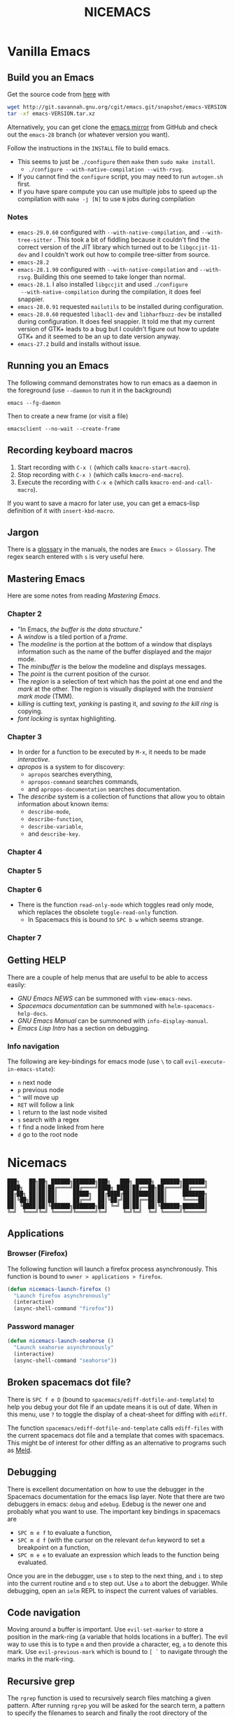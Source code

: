 #+title: NICEMACS
#+Time-stamp: <Last modified: 2023-04-05 10:41:14>
#+startup: noinlineimages
#+startup: overview
#+OPTIONS: toc:nil
#+OPTIONS: num:nil
#+HTML_HEAD: <link id="stylesheet" rel="stylesheet" type="text/css" href="../../css/stylesheet.css" />

#+attr_org: :width 300px
#+attr_html: :width 300px
[[./resources/nicemacs-logo.png]]

#+TOC: headlines 2

* Vanilla Emacs

** Build you an Emacs

Get the source code from [[http://git.savannah.gnu.org/cgit/emacs.git/][here]] with

#+begin_src sh
  wget http://git.savannah.gnu.org/cgit/emacs.git/snapshot/emacs-VERSION.tar.gz
  tar -xf emacs-VERSION.tar.xz
#+end_src

Alternatively, you can get clone the [[https://github.com/emacs-mirror/emacs][emacs mirror]] from GitHub and check out the
=emacs-28= branch (or whatever version you want).

Follow the instructions in the =INSTALL= file to build emacs.
- This seems to just be =./configure= then =make= then =sudo make install=.
  + =./configure --with-native-compilation --with-rsvg=.
- If you cannot find the =configure= script, you may need to run =autogen.sh= first.
- If you have spare compute you can use multiple jobs to speed up the
  compilation with =make -j [N]= to use =N= jobs during compilation

*** Notes

- =emacs-29.0.60= configured with =--with-native-compilation=, and
  =--with-tree-sitter= . This took a bit of fiddling because it couldn't find
  the correct version of the JIT library which turned out to be
  =libgccjit-11-dev= and I couldn't work out how to compile tree-sitter from
  source.
- =emacs-28.2=
- =emacs-28.1.90= configured with =--with-native-compilation= and =--with-rsvg=.
  Building this one seemed to take longer than normal.
- =emacs-28.1=. I also installed =libgccjit= and used =./configure
  --with-native-compilation= during the compilation, it does feel snappier.
- =emacs-28.0.91= requested =mailutils= to be installed during configuration.
- =emacs-28.0.60= requested =libacl1-dev= and =libharfbuzz-dev= be installed during
  configuration. It does feel snappier. It told me that my current version of
  GTK+ leads to a bug but I couldn't figure out how to update GTK+ and it seemed
  to be an up to date version anyway.
- =emacs-27.2= build and installs without issue.

** Running you an Emacs

The following command demonstrates how to run emacs as a daemon in the
foreground (use =--daemon= to run it in the background)

#+begin_example
emacs --fg-daemon
#+end_example

Then to create a new frame (or visit a file)

#+begin_example
emacsclient --no-wait --create-frame
#+end_example

** Recording keyboard macros

1. Start recording with =C-x (= (which calls =kmacro-start-macro=).
2. Stop recording with =C-x )= (which calls =kmacro-end-macro=).
3. Execute the recording with =C-x e= (which calls =kmacro-end-and-call-macro=).

If you want to save a macro for later use, you can get a emacs-lisp definition
of it with =insert-kbd-macro=.

** Jargon

There is a [[https://www.gnu.org/software/emacs/manual/html_node/emacs/Glossary.html][glossary]] in the manuals, the nodes are =Emacs > Glossary=. The regex
search entered with =s= is very useful here.

** Mastering Emacs

Here are some notes from reading /Mastering Emacs/.

*** Chapter 2

- "In Emacs, /the buffer is the data structure/."
- A /window/ is a tiled portion of a /frame/.
- The /modeline/ is the portion at the bottom of a window that displays
  information such as the name of the buffer displayed and the major mode.
- The /minibuffer/ is the below the modeline and displays messages.
- The /point/ is the current position of the cursor.
- The /region/ is a selection of text which has the point at one end and the
  /mark/ at the other. The region is visually displayed with the /transient mark
  mode/ (TMM).
- /killing/ is cutting text, /yanking/ is pasting it, and /saving to the kill
  ring/ is copying.
- /font locking/ is syntax highlighting.

*** Chapter 3

- In order for a function to be executed by =M-x=, it needs to be made
  /interactive/.
- /apropos/ is a system to for discovery:
  + =apropos= searches everything,
  + =apropos-command= searches commands,
  + and =apropos-documentation= searches documentation.
- The /describe/ system is a collection of functions that allow you to obtain
  information about known items:
  + =describe-mode=,
  + =describe-function=,
  + =describe-variable=,
  + and =describe-key=.

*** Chapter 4

*** Chapter 5

*** Chapter 6

- There is the function =read-only-mode= which toggles read only mode, which
  replaces the obsolete =toggle-read-only= function.
  + In Spacemacs this is bound to =SPC b w= which seems strange.

*** Chapter 7

** Getting HELP

There are a couple of help menus that are useful to be able to access easily:

- /GNU Emacs NEWS/ can be summoned with =view-emacs-news=.
- /Spacemacs documentation/ can be summoned with =helm-spacemacs-help-docs=.
- /GNU Emacs Manual/ can be summoned with =info-display-manual=.
- /Emacs Lisp Intro/ has a section on debugging.

*** Info navigation

The following are key-bindings for emacs mode (use =\= to call
=evil-execute-in-emacs-state=):

- =n= next node
- =p= previous node
- =^= will move up
- =RET= will follow a link
- =l= return to the last node visited
- =s= search with a regex
- =f= find a node linked from here
- =d= go to the root node

* Nicemacs

#+begin_src
███╗   ██╗██╗ ██████╗███████╗███╗   ███╗ █████╗  ██████╗███████╗
████╗  ██║██║██╔════╝██╔════╝████╗ ████║██╔══██╗██╔════╝██╔════╝
██╔██╗ ██║██║██║     █████╗  ██╔████╔██║███████║██║     ███████╗
██║╚██╗██║██║██║     ██╔══╝  ██║╚██╔╝██║██╔══██║██║     ╚════██║
██║ ╚████║██║╚██████╗███████╗██║ ╚═╝ ██║██║  ██║╚██████╗███████║
╚═╝  ╚═══╝╚═╝ ╚═════╝╚══════╝╚═╝     ╚═╝╚═╝  ╚═╝ ╚═════╝╚══════╝
#+end_src

** Applications

*** Browser (Firefox)

The following function will launch a firefox process asynchronously. This
function is bound to =owner > applications > firefox=.

#+begin_src emacs-lisp :tangle nicemacs.el
  (defun nicemacs-launch-firefox ()
    "Launch firefox asynchronously"
    (interactive)
    (async-shell-command "firefox"))
#+end_src

*** Password manager

#+begin_src emacs-lisp :tangle nicemacs.el
  (defun nicemacs-launch-seahorse ()
    "Launch seahorse asynchronously"
    (interactive)
    (async-shell-command "seahorse"))
#+end_src

** Broken spacemacs dot file?

There is =SPC f e D= (bound to =spacemacs/ediff-dotfile-and-template=) to help
you debug your dot file if an update means it is out of date. When in this menu,
use =?= to toggle the display of a cheat-sheet for diffing with =ediff=.

The function =spacemacs/ediff-dotfile-and-template= calls =ediff-files= with the
current spacemacs dot file and a template that comes with spacemacs. This might
be of interest for other diffing as an alternative to programs such as [[https://en.wikipedia.org/wiki/Meld_(software)][Meld]].

** Debugging

There is excellent documentation on how to use the debugger in the Spacemacs
documentation for the emacs lisp layer. Note that there are two debuggers in
emacs: =debug= and =edebug=. Edebug is the newer one and probably what you want
to use. The important key bindings in spacemacs are

- =SPC m e f= to evaluate a function,
- =SPC m d f= (with the cursor on the relevant =defun= keyword to set a
  breakpoint on a function,
- =SPC m e e= to evaluate an expression which leads to the function being
  evaluated.

Once you are in the debugger, use =s= to step to the next thing, and =i= to step
into the current routine and =o= to step out. Use =a= to abort the debugger.
While debugging, open an =ielm= REPL to inspect the current values of variables.

** Code navigation

Moving around a buffer is important. Use =evil-set-marker= to store a position
in the mark-ring (a variable that holds locations in a buffer). The evil way to
use this is to type =m= and then provide a character, eg, =a= to denote this
mark. Use =evil-previous-mark= which is bound to =[ `= to navigate through the
marks in the mark-ring.

** Recursive grep

The =rgrep= function is used to recursively search files matching a given pattern.
After running =rgrep= you will be asked for the search term, a pattern to specify
the filenames to search and finally the root directory of the search. The
results are presented in a buffer which links to the matches found.

** System

*** Set the user name

The =user-full-name= variable is what org-mode uses as the author name when it
exports to HTML. Setting this variable here is a way to ensure that a sensible
author name is produced.

#+begin_src emacs-lisp :tangle nicemacs.el
(setq user-full-name "Alexander E. Zarebski")
#+end_src

*** Nicemacs variables

Here are some variables that are useful to simplify some subsequent code. If you
are using this on your own machine, you might need to adjust these.

#+begin_src emacs-lisp :tangle nicemacs.el
  (defvar nicemacs-resources-dir "~/Documents/nicemacs/resources"
    "The path to nicemacs on my machine.")

  (defvar nicemacs-journal-directory "~/Documents/journal"
    "The directory for nicemacs journal files.")

  (defvar nicemacs-quick-links-page "~/Documents/quick-links.html"
    "The HTML file with some useful in the browser.")
#+end_src

*** Display battery percentage

To toggle the display of the battery there is the shortcut =SPC t m b= which runs
the command =spacemacs/toggle-mode-line-battery=.

*** Display time

To toggle the display of the time there is the shortcut =SPC t m t= which runs the
command =spacemacs/toggle-display-time=. Note that you can configure the way in
which the time is displayed.

** Spacemacs shortcuts

| Keys          | Function        | Description                                        |
|---------------+-----------------+----------------------------------------------------|
| =SPC b b=     |                 | List buffers                                       |
| =SPC b d=     |                 | Kill buffer                                        |
| =SPC f e d=   |                 | Open =.spacemacs=                                  |
| =SPC f e D=   |                 | Diff your =.spacemacs= against default             |
| =SPC f e R=   |                 | Reload =.spacemacs=                                |
| =SPC TAB=     |                 | Switch to last buffer                              |
| =SPC f s=     |                 | Save file                                          |
| =SPC f f=     |                 | Find (visit) file                                  |
| =SPC f l=     |                 | Find (visit) file /literally/                      |
| =SPC h d <x>= |                 | Help describe thing, e.g. key-binding, or variable |
| =SPC w d=     |                 | Kill the /current/ window (not the frame)          |
| =SPC T n=     |                 | Toggle the theme                                   |
| =SPC q r=     |                 | Restart emacs                                      |
| =SPC q q=     |                 | Quit emacs                                         |
| =SPC v=       |                 | Selects outwards sensibly                          |
| =SPC t l=     |                 | Will toggle truncation (wrapping) of (long) lines. |
| =<f10>=       | =menu-bar-open= | Opens a menu bar (good for feature discovery)      |

*** Owner menu

The spacemacs documentation recommends that you store all of your shortcuts with
a prefix of "o" for owner.

#+begin_src emacs-lisp :tangle nicemacs.el
  (spacemacs/declare-prefix "o" "own-menu")
#+end_src

There are then sum submenus that are useful to help group related functions:

#+begin_src emacs-lisp :tangle nicemacs.el
  (spacemacs/declare-prefix "oa" "applications-menu")
  (spacemacs/declare-prefix "ob" "bibtex-menu")
  (spacemacs/declare-prefix "oc" "commits-menu")
  (spacemacs/declare-prefix "of" "file-stuff")
  (spacemacs/declare-prefix "off" "fetch resource")
  (spacemacs/declare-prefix "ofu" "update resource")
  (spacemacs/declare-prefix "oh" "haskell-menu")
  (spacemacs/declare-prefix "ol" "latex")
  (spacemacs/declare-prefix "om" "message")
  (spacemacs/declare-prefix "oo" "org-menu")
  (spacemacs/declare-prefix "op" "paragraph-modification-menu")
  (spacemacs/declare-prefix "os" "sheila-menu")
  (spacemacs/declare-prefix "oS" "Search")
  (spacemacs/declare-prefix "ou" "unicode-stuff")
  (spacemacs/declare-prefix "ov" "visit friends")
  (spacemacs/declare-prefix "ovd" "directories")
  (spacemacs/declare-prefix "ovn" "notes")
  (spacemacs/declare-prefix "ovr" "reviews")
  (spacemacs/declare-prefix "ow" "window management")
  (spacemacs/declare-prefix "owf" "frame management")
#+end_src

Here we bind a function to the application menu.

#+begin_src emacs-lisp :tangle nicemacs.el
  (spacemacs/set-leader-keys "oaf" 'nicemacs-launch-firefox)
  (spacemacs/set-leader-keys "oap" 'nicemacs-launch-seahorse)
#+end_src

** Usage notes

To tangle the =nicemacs.el= file from the command line execute the following
command:

#+begin_src sh
emacs nicemacs.org --batch --eval="(org-babel-tangle)"
#+end_src

Then to include this in your spacemacs configuration add the following
expression to =dotspacemacs/user-config=:

#+begin_src emacs-lisp
(load "/home/aez/Documents/nicemacs/nicemacs.el")
#+end_src

*** Emacs-LISP REPL

From time to time it will be useful to have access to an emacs lisp REPL. To
start this REPL run the =ielm= command.

*** Configuration layers

This configuration is used from within spacemacs, so it seems appropriate that I
should also document the configuration layers that I use.

#+begin_src emacs-lisp
  '(auto-completion
    better-defaults
    bibtex
    (colors :variables
            colors-enable-nyan-cat-progress-bar t)
    csv
    dap
    dhall
    emacs-lisp
    emoji
    epub
    (ess :variables
         ess-r-backend 'lsp)
    git
    graphviz
    (hackernews :variables
                hackernews-items-per-page 24)
    (haskell :variables
             haskell-completion-backend 'lsp
             haskell-process-type 'stack-ghci
             hsakell-enable-hindent-style "fundamental")
    helm
    html
    hy
    (java :variables
          java-backend 'lsp)
    (javascript :variables
                javascript-repl `skewer
                javascript-backend 'lsp)
    latex
    lsp
    maxima
    multiple-cursors
    nixos
    org
    plantuml
    (python :variables
            python-backend 'lsp
            python-indent-offset 4)
    racket
    semantic
    (shell :variables
           shell-default-shell 'eshell
           shell-default-position 'right
           shell-default-width 50)
    speed-reading
    (spell-checking :variables
                    spell-checking-enable-by-default nil
                    enable-flyspell-auto-completion t)
    syntax-checking
    version-control
    web-beautify
    yaml)
#+end_src

- The =colors= layer makes it easier to understand how far through a file you
  are.
- The =emoji= layer makes it easier to use emojies.

** Stuff

To quickly toggle between the default spacemacs themes use =SPC T n= (the
default bindings.)

*** Supported image formats

To test if an image format is supported there is the =image-type-availability-p=
function. For example, to check if you can view SVG, you would evaluate
=(image-type-availability-p 'svg)=.

*** Start up/splash page

I prefer the startup banner number 100, to use this put =100= for the
=dotspacemacs-startup-banner= value in =.spacemacs=. To avoid having unnecessary
icons displayed, the following can be used.

#+begin_src emacs-lisp :tangle nicemacs.el
(setq dotspacemacs-startup-buffer-show-icons nil)
#+end_src

*** Default colour schemes

The hexcodes for the default colour schemes used by Spacemacs can be found in
=spacemacs/core/libs/spacemacs-theme/spacemacs-common.el=

*** Scratch buffer

If you want to scratch something out quickly there is the scratch buffer
provided by spacemacs at =SCP b s=. By default this opens in text mode. To avoid
always needing to switch it into org-mode we can set the following variable
instead.

#+begin_src emacs-lisp :tangle nicemacs.el
(setq dotspacemacs-scratch-mode 'org-mode)
#+end_src

*** Ugly ugly scroll bar

I very much do not want to scroll bar popping up every now and then so I will
remove the advice to do this!

#+begin_src emacs-lisp :tangle nicemacs.el
(advice-remove 'mwheel-scroll #'spacemacs//scroll-bar-show-delayed-hide)
#+end_src

*** Stop undo-tree-mode scattering files

The =undo-tree-mode= will save a history of actions to a file so they are not
lost when you close emacs. You can customise where these files get stored, but
in the interest of keeping things snappy, I think it is probably nicer just to
avoid this feature by editing the =undo-tree-auto-save-history=.

#+begin_src emacs-lisp :tangle nicemacs.el
  (setq undo-tree-auto-save-history nil)
#+end_src

*** Run rgrep

The key-binding for =rgrep= should sit under the search leader key.

#+begin_src emacs-lisp :tangle nicemacs.el
  (spacemacs/set-leader-keys "oSg" 'rgrep)
#+end_src

** Completion

The following potentially reduce the latency in input which can be increased by
unnecessary calls to a completion backend.

#+begin_src emacs-lisp :tangle nicemacs.el
(setq company-idle-delay 0.5)
(setq company-minimum-prefix-length 3)
#+end_src

** LSP

[[*LSP and Haskell]]

- [[*LSP with ESS]]

The path to the current file in LSP is a little unnecessary.

#+begin_src emacs-lisp :tangle nicemacs.el
(setq lsp-headerline-breadcrumb-enable nil)
#+end_src

LSP tends to be a bit too eager to display help under the default delay of 0.2
seconds and this also leads to an unnecessary amount of communication. To
improve this we can increase the delay for both the documentation and the
sideline display.

#+begin_src emacs-lisp
(setq lsp-ui-doc-delay 1.0)
(setq lsp-ui-sideline-delay 1.0)
#+end_src

Alternatively, setting the following variables will allow you to remove UI
displays entirely:

#+begin_src emacs-lisp
  (lsp :variabless
       lsp-ui-doc nil
       lsp-ui-doc-enable nil)
#+end_src

** Haskell

#+begin_src emacs-lisp :tangle nicemacs.el
(spacemacs/set-leader-keys "ohr" 'haskell-process-restart)

;; Set the input method to TeX for using unicode. Use C-\ to unset this.
(spacemacs/set-leader-keys "ohu" 'set-input-method)
#+end_src

*** Formatting code without LSP

If you are not using LSP then the following might be useful additions if you
have =hindent= installed. Although I suspect a nicer option is to use [[*Formatting code with
 LSP][stylish-haskell with LSP]].

#+begin_src emacs-lisp
(spacemacs/set-leader-keys "ohhr" 'hindent-reformat-region)
(spacemacs/set-leader-keys "ohhb" 'hindent-reformat-buffer)
#+end_src

You will probably also want to set the =haskell-enable-hindent-style= variable
to ="fundamental"=.

#+begin_src emacs-lisp
(setq haskell-enable-hindent-style "fundamental")
#+end_src

*** Formatting code with LSP

If you are using LSP then =hindent= is not available by default. [[https://github.com/haskell/stylish-haskell][stylish-haskell]]
seems to be an acceptable replacement though. The
=lsp-haskell-formatting-provider= is used to specify which formatting tool to
use.

#+begin_src emacs-lisp :tangle nicemacs.el
(setq lsp-haskell-formatting-provider "stylish-haskell")
#+end_src

*** LSP and Haskell

Even after installing the =haskell-language-server= using [[https://github.com/haskell/haskell-language-server#installation][the GHCUP installation
method]] there were some issues because emacs could not find it. It appears that
setting the =lsp-haskell-server-path= to the executable solved things.

1. Install =ghcup=, which will also offer to install the Haskell language server
   for you.

[[https://github.com/haskell/haskell-language-server#installation][GHCUP installation instructions are here]]

2. Make sure that this has been added to the =exec-path= and that
   =lsp-haskell-server-path= is set. Note that some projects might get upset
   about the language server being used, adjust this and restarting emacs is a
   hacky solution by it works.

#+begin_src emacs-lisp :tangle nicemacs.el
(setq exec-path (append exec-path '("/home/aez/.ghcup/bin")))
(setq lsp-haskell-server-path "/home/aez/.ghcup/bin/haskell-language-server-8.10.4")
#+end_src

3. Make sure that the layer variables have been set to use LSP.

#+begin_src emacs-lisp
     (haskell :variables
              haskell-completion-backend 'lsp
              haskell-process-type 'stack-ghci)
#+end_src

** Maxima

See [[https://github.com/dalanicolai/maxima-layer][maxima-layer]] by [[https://dalanicolai.github.io/][Daniel Nicolai]].

** JavaScript and Typescript

At the time of writing, the path to node is
=/home/aez/.nvm/versions/node/v17.3.1/bin=, since this is used a few times we
should define this as a constant.

#+begin_src emacs-lisp :tangle nicemacs.el
  (defvar my-node-path "/home/aez/.nvm/versions/node/v17.3.1/bin"
    "The path to node on my machine.")
#+end_src

The following needs to be included for Eshell to be able to find node and npm.
I'm not sure why you need to do it twice.

#+begin_src emacs-lisp :tangle nicemacs.el
  (setenv "PATH" (concat (getenv "PATH") ":" my-node-path))
  (setq exec-path (append exec-path (list my-node-path)))
#+end_src

By default the REPL used is geared towards front end work. To get it to use the
node REPL add the following to the configuration so that the correct command is
called.

#+begin_src emacs-lisp :tangle nicemacs.el
  (defun my-nodejs-repl-command ()
    (concat my-node-path "/node"))

  (setq nodejs-repl-command 'my-nodejs-repl-command)
#+end_src

*** Using Skewer mode and simple HTTPd for browser stuff

The following is based on a StackOverflow [[https://emacs.stackexchange.com/a/2515][answer]]. To start a server out of emacs
you use the following commands

#+begin_src emacs-lisp
(require 'simple-httpd)
;; set root folder for httpd server
(setq httpd-root "<path/to/foo.html>")
#+end_src

Then call =httpd-start= to actually start the server.

=skewer-mode= allows you to run a server and interact with the browser from
emacs. The header of your HTML file needs to include =skewer.js=, for example
you could have the following as a starter page.

#+begin_src html
  <!doctype html>
  <html>
      <head>
          <!-- Include skewer.js as a script -->
          <script src="http://localhost:8080/skewer"></script>
          <!-- Include my script.js file -->
          <script src="script.js"></script>
      </head>
      <body>
          <p>Hello world</p>
      </body>
  </html>
#+end_src

An example =script.js= might be

#+begin_src javascript
alert('hey!');
#+end_src

Once you have this set up and the page open in your browser, use =skewer-repl=
to start the REPL and =console.log('hello there')= to test it is actually
working.

Note, when I first used this there was some old configuration relating to some
NodeJS work which I needed to remove before it would recognise I was interested
in browser based JavaScript.

*** D3: data driven documents basic set up

The following snippet demonstrates how you might copy the files here to a new
directory to start a D3 based project.

#+begin_src emacs-lisp :tangle nicemacs.el
  (defun nicemacs-d3-setup (dir)
    "Set up a minimal D3 project"
    (interactive "Where should the D3 project go? ")
    (progn
      (make-directory dir)
      (let ((d3-files (list "d3.js" "demo.js" "demo.org" "index.html"
                            "blah.csv")))
        (mapc (lambda (x)
                (copy-file (concat nicemacs-resources-dir "/d3-template/"
                                   x)
                           (concat dir "/" x)))
              d3-files))))

  (spacemacs/set-leader-keys "ofj" 'nicemacs-d3-setup)
#+end_src

** Miscellaneous configuration for writing

- There is a conventient function =org-forward-sentence= (bound to =M-e=) which
  will take the point to the end of the current sentence in org-mode (using
  =forward-sentence=).
- A neat way to change a block of text from upper to lower case is to select the
  appropriate region and use =u= and =U= to toggle the case.
- If you want a word count there is the =count-words= function. This is used so
  infrequently though that it is not really worth adding a binding for it. By
  default it counts the words in the current buffer, but if you have selected a
  region of text it will count the words and characters there.

*** Toggling paragraph filling

There are the =org-fill-paragraph= and =unfill-paragraph= functions which are
useful to switch between representations of paragraphs when copying between
editors. I think a suitable binding for these command is =SPC o p f= for fill
and =SPC o p u= for unfill.

#+begin_src emacs-lisp :tangle nicemacs.el
  (spacemacs/set-leader-keys "opf" 'org-fill-paragraph)
  (spacemacs/set-leader-keys "opu" 'unfill-paragraph)
#+end_src

On a related note, there is =SPC t F= which runs =toggle-auto-fill-mode= which
stops automatic line wrapping.

*** Emoji

I always forget the names of various emoji, and it is easier to add them to text
quickly if you know what they are called.

#+caption: Names of some emoji...
| Emoji | Name |
|-------+------|
| 🎉    | tada |

** Spelling and Dictionaries

There is a dictionary mode which provides the =dictionary= function and the
=dictionary-tooltip-mode=. Finding a suitable offline dictionary is challenging
though.

*** Apell dictionary

- The personal Aspell dictionary file (which is probably =.aspell.en.pws=) has a
  number in the header which is used to hint the dictionary size but does not
  need to be exactly correct.
- There is a copy of this in =~/Documents/nicemacs/resources/aspell.en.pws=, and
  there is a shortcut =SPC offs= which fetches a copy of this file.

*** Spell checking

- Highlight the text and use =SPC S r= to spellcheck that region.
- Use =SPC S b= to spellcheck the buffer (it calls =flyspell-buffer=)
- Use =SPC S s= to open spelling suggestions for the work under the cursor.
- When you add a word to a personal dictionary it is saved in
  =~/.aspell.en.pws=. A (probably outdated) version of my personal dictionary is
  [[file:./resources/aspell.en.pws][here]]. Alternatively you can add it to a buffer specific list of words at the
  bottom of the file.

** Latex and Bibtex

To ensure that files with the extension =.bibtex= open in =bibtex-mode= we need
to explicitly request this

#+begin_src emacs-lisp :tangle nicemacs.el
(add-to-list 'auto-mode-alist '("\\.bibtex\\'" . bibtex-mode))
#+end_src

Here are the keybindings for the bibtex functionality, the leader sequence is
*Owner* *Bibtex* *X* where

- *B* for /braces/ around upper case characters,
- *C* for /convert/ between RIS and bibtex,
- *F* for /format/ the current buffer,
- *L* for /last/ bibtex file in =Downloads= and

#+name: bibtex-keybindings
#+begin_src emacs-lisp
(spacemacs/set-leader-keys "obl" 'nvf-last-bib)
(spacemacs/set-leader-keys "obf" 'bibtex-reformat)
(spacemacs/set-leader-keys "obb" 'bibtex-braces)
(spacemacs/set-leader-keys "obc" 'bibtex-ris2bib)
#+end_src

*** Visiting most recent bib file

The =nvf-last-bib= function opens the most recent Bibtex file in the Downloads
directory in a new buffer. If there is no such file then a message is given to
indicate this.

#+begin_src emacs-lisp :tangle nicemacs.el
  (defun nvf-last-bib ()
    "Visit the most recent BIB file in Downloads. TODO There should
  be a fall back such that if there is a TXT file that is younger
  than the last BIB file then copy it to a new file with the same
  basename but a BIB extension and open that instead."
    (interactive)
    (let* ((bib-files (directory-files-and-attributes "~/Downloads"
                                                      t ".*bib" "ctime"))
           (path-and-time (lambda (x)
                            (list (first x)
                                  (eighth x))))
           (time-order (lambda (a b)
                         (time-less-p (second b)
                                      (second a))))
           (most-recent (lambda (files)
                          (car (car (sort (mapcar path-and-time files)
                                          time-order))))))
      (if (not (null bib-files))
          (find-file (funcall most-recent bib-files))
        (message "No bib files found in ~/Downloads/"))))
#+end_src

*** Formatting references

Bibtex requires that capital letters in the title be surrounded by braces to
ensure that they are capitalised correctly. The following function is a way to
quickly add these braces to long titles. Just highlight the relevant text and
run the function.

#+begin_src emacs-lisp :tangle nicemacs.el
(defun bibtex-braces ()
  "Wrap upper case letters with brackets for bibtex titles."
  (interactive)
  (evil-ex "'<,'>s/\\([A-Z]+\\)/\\{\\1\\}/g"))
#+end_src

*** Converting RIS files

Some places seem reluctant to provide a bibtex file for a citation, but they all
seem to have RIS files available for download. There are tools to convert
between them. The =bibtex-ris2bib= function looks up the most recent RIS file in
your downloads directory and then converts that to a BIB file. You can then open
this file using the =nvf-last-bib= function from above.

#+begin_src emacs-lisp :tangle nicemacs.el
(defun bibtex-ris2bib ()
  "Convert the most recent RIS file in my downloads to a BIB
file. TODO Add error message if there are no RIS files."
  (interactive "*")
  (let* ((all-ris-files (directory-files "~/Downloads" 1 ".*ris"))
         (modification-time (lambda (fp)
                              (list (time-convert (file-attribute-modification-time (file-attributes fp))
                                                  'integer)
                                    fp)))
         (ris-filepath (nth 1
                            (car (sort (mapcar modification-time all-ris-files)
                                       (lambda (x y)
                                         (> (car x) (car y)))))))
         (target-bib "/home/aez/Downloads/new.bib")
         (ris2xml-command (format "ris2xml %s | xml2bib > %s" ris-filepath
                                  target-bib)))
    (shell-command ris2xml-command)))
#+end_src

*** Appearance

We can use a hook to switch to proportional font for org-mode, because lines now
become a bit tricky we need to include =visual-line-mode= otherwise things look
weird.

#+begin_src emacs-lisp :tangle nicemacs.el
  (add-hook 'LaTeX-mode-hook 'variable-pitch-mode)
  (add-hook 'LaTeX-mode-hook 'visual-line-mode)
#+end_src

And then to get the faces looking good for the various elements of the display
we have the following configuration

#+begin_src emacs-lisp :tangle nicemacs.el
  (custom-set-faces '(font-lock-comment-face ((t (:inherit fixed-pitch))))
                    '(font-lock-keyword-face ((t (:inherit fixed-pitch))))
                    '(font-latex-sectioning-2-face ((t (:inherit bold :foreground "#3a81c3"
                                                                 :height 1.3
                                                                 :family "Noto Sans"))))
                    '(font-latex-sectioning-3-face ((t (:inherit bold :foreground "#2d9574"
                                                                 :height 1.2
                                                                 :family "Noto Sans")))))
 #+end_src

*** Miscellaneous

#+begin_src emacs-lisp :noweb yes :tangle nicemacs.el
  <<bibtex-keybindings>>
#+end_src

** Org-mode

Bindings for org-mode functionality start with =o o= for "owner org". for toggle
style functions we will have a sub-menu.

#+begin_src emacs-lisp :tangle nicemacs.el
(spacemacs/declare-prefix "oot" "org-toggle-menu")
#+end_src

*** Writing

**** Footnotes

To include a footnote, there is =, i f= which calls the function =org-footnote-new=.

**** Citation engine

The following package is required to use CSL with org-mode citations

#+begin_src emacs-lisp :tangle nicemacs.el
(require 'oc-csl)
#+end_src

**** Fonts

The following can be used to hide extra markup symbols[fn:3].

#+begin_src emacs-lisp :tangle nicemacs.el
  (setq org-hide-emphasis-markers nil)
#+end_src

We can use a hook to switch to proportional font for org-mode, because lines now
become a bit tricky we need to include =visual-line-mode= otherwise things look
weird.

#+begin_src emacs-lisp :tangle nicemacs.el
  (add-hook 'org-mode-hook 'variable-pitch-mode)
  (add-hook 'org-mode-hook 'visual-line-mode)
#+end_src

To make sure that code blocks are still rendered with a fixed width font we need
to specify this. Note that the =describe-char= function is super helpful for
linking to further fine tuning via the customisation interface. Currently I am
using Noto with serifs for text and sans for headers.

#+begin_src emacs-lisp :tangle nicemacs.el
  (custom-set-faces
 '(org-block ((t (:inherit fixed-pitch))))
 '(org-block-begin-line ((t (:inherit fixed-pitch :extend t :background "#ddd8eb" :foreground "#9380b2"))))
 '(org-block-end-line ((t (:inherit fixed-pitch :extend t :background "#ddd8eb" :foreground "#9380b2"))))
 '(org-code ((t (:inherit (shadow fixed-pitch)))))
 '(org-document-info ((t (:inherit fixed-pitch))))
 '(org-document-info-keyword ((t (:inherit fixed-pitch))))
 '(org-document-title ((t (:inherit nil :foreground "#6c3163" :underline t :weight bold :height 2.0 :family "Noto Sans"))))
 '(org-level-1 ((t (:inherit nil :extend nil :foreground "#3a81c3" :weight bold :height 1.4 :family "Noto Sans"))))
 '(org-level-2 ((t (:inherit nil :extend nil :foreground "#2d9574" :weight bold :height 1.2 :width normal :family "Noto Sans"))))
 '(org-level-3 ((t (:extend nil :foreground "#67b11d" :weight normal :height 1.1 :family "Noto Sans"))))
 '(org-level-4 ((t (:extend nil :foreground "#b1951d" :weight normal :height 1.0 :family "Noto Sans"))))
 '(org-link ((t (:underline t))))
 '(org-meta-line ((t (:inherit fixed-pitch))))
 '(org-property-value ((t (:inherit fixed-pitch))) t)
 '(org-special-keyword ((t (:inherit fixed-pitch))))
 '(org-table ((t (:inherit fixed-pitch))))
 '(org-tag ((t (:inherit fixed-pitch))))
 '(org-verbatim ((t (:inherit fixed-pitch))))
 '(font-lock-comment-face ((t (:inherit fixed-pitch))))
 '(variable-pitch ((t (:family "Noto Serif")))))
#+end_src

The =writeroom-mode= provides a clean setup for writing prose. It centres the
text and removes visual distractions. The following little function sets up a
toggle to turn this on and off. There is a variable =writeroom-width= to specify
how wide the display should be.

#+begin_src emacs-lisp :tangle nicemacs.el
(require 'writeroom-mode)

(defvar writeroom-active t "variable to say if writeroom is active")

(defun toggle-writeroom ()
  "Toggle the writeroom-mode on the current buffer."
  (interactive)
  (if writeroom-active
      (writeroom--enable)
    (writeroom--disable))
  (setq writeroom-active (not writeroom-active))
  )

(spacemacs/set-leader-keys "ootw" 'toggle-writeroom)
#+end_src

*** Exporting to LaTeX

#+begin_src emacs-lisp :tangle nicemacs.el
  (require 'ox-latex)
#+end_src

By default org-mode exports to a pretty safe article document. The following
configuration adds the option to export a =scrartcl= document with some
additional useful packages. To use this you need to add =#+latex_class:
scrartcl= to the start of the document. Also, keep in mind that you can use
=#+latex_header:= to add additional lines to the pre-amble of the TeX file
generated.

#+begin_src emacs-lisp :tangle nicemacs.el
  (add-to-list 'org-latex-classes
               '("scrartcl" "\\documentclass[11pt,onecolumn]{scrartcl}"
                 ("\\section{%s}" . "\\section*{%s}")
                 ("\\subsection{%s}" . "\\subsection*{%s}")
                 ("\\subsubsection{%s}" . "\\subsubsection*{%s}")
                 ("\\paragraph{%s}" . "\\paragraph*{%s}")
                 ("\\subparagraph{%s}" . "\\subparagraph*{%s}")))

  (add-to-list 'org-latex-classes
               '("scrartcl2" "\\documentclass[11pt,twocolumn]{scrartcl}"
                 ("\\section{%s}" . "\\section*{%s}")
                 ("\\subsection{%s}" . "\\subsection*{%s}")
                 ("\\subsubsection{%s}" . "\\subsubsection*{%s}")
                 ("\\paragraph{%s}" . "\\paragraph*{%s}")
                 ("\\subparagraph{%s}" . "\\subparagraph*{%s}")))
#+end_src

If you want more control over colours and to be able to do syntax highlighting
for code, it is useful to have a couple of extra packages included. The
following snippet configures which additional packages will be included in the
export.

#+begin_src emacs-lisp :tangle nicemacs.el
  (setq org-latex-packages-alist nil)
  (add-to-list 'org-latex-packages-alist
               '("" "listings"))
  (add-to-list 'org-latex-packages-alist
               '("" "xcolor"))
  (add-to-list 'org-latex-packages-alist
               '("right" "lineno"))
  (setq org-latex-listings t)
#+end_src

*** Literate programming

The =org-babel-tangle= function will tangle the current org-mode file. This is
bound to =SPC m b t=. You can tangle to multiple files by adding multiple
=:tangle= variables to the source environment.

*** Notebook programming

To use org-mode as a notebook, you need to have the corresponding language
included in =org-babel-load-languages=.

#+begin_src emacs-lisp :tangle nicemacs.el
  (org-babel-do-load-languages
  'org-babel-load-languages
  '((maxima . t)
    (R . t)))
#+end_src

There is an example of using org-mode for Maxima notebooks [[https://www.orgmode.org/worg/org-contrib/babel/languages/ob-doc-maxima.html][here]].

*** Nicemacs journal

I want a directory just for my journal which potentially will vary between
machines so a variable to describe where they live is useful. To make it clear
that these are my variables and functions I will try to maintain =nicemacs-=
prefixes. We will also define some decent settings here.

#+begin_src emacs-lisp :tangle nicemacs.el
(setq org-agenda-start-day "-7d")
(setq org-agenda-span 30)
(setq org-agenda-start-on-weekday nil)
#+end_src

I need a way to talk about what the particular journal file is on any given
date. Updating the file about monthly seems sensible, so the filenames can
follow the pattern =journal-YYYY-MM=. *NOTE* that this function will set the
agenda file to the correct value whenever it is called and that the
=org-agenda-files= variable needs to be bound to a /list/ or files rather than
the name of a single file, otherwise it will interpret that single file as a
list of files to use.

#+begin_src emacs-lisp :tangle nicemacs.el
  (defun nicemacs-journal-filepath ()
    "The filepath of the current journal file."
    (interactive)
    (let* ((filepath-template (concat nicemacs-journal-directory "/journal-%s.org"))
           (time-string (format-time-string "%Y-%m"))
           (agenda-file (format filepath-template time-string)))
      (setq org-agenda-files (list agenda-file))
      agenda-file))

  (defun nicemacs-journal-previous-filepath ()
    "The filepath of the /previous/ journal file."
    (interactive)
    (let* ((filepath-template (concat nicemacs-journal-directory "/journal-%s.org"))
           (seconds-in-week (* 7 (* 24 (* 60 (* 60 1)))))
           (time-string (format-time-string "%Y-%m" (time-subtract (current-time) seconds-in-week)))
           (agenda-file (format filepath-template time-string)))
      agenda-file))
#+end_src

I want functions to quickly visit our current journal file because this is
something I do several times a day. If the journal file does not exist then we
just need to copy over the previous one. To do this we look for one with a date
from a week ago.

#+begin_src emacs-lisp :tangle nicemacs.el
(defun nvf-journal ()
  "Opens the current journal file. If it does not yet exist it
makes a copy of the one from one week ago."
  (interactive)
  (let* ((current-journal-file (nicemacs-journal-filepath))
        (previous-journal-file (nicemacs-journal-previous-filepath)))
    (if (not (file-exists-p current-journal-file))
        (progn
          (message "creating new journal file")
          (copy-file previous-journal-file current-journal-file))
      (message "opening journal file"))
          (find-file current-journal-file)
          (goto-char 1)
          (recenter-top-bottom)))
#+end_src

To make it easy to access these we will bind them to come convenient keys.

#+begin_src emacs-lisp :tangle nicemacs.el
(spacemacs/set-leader-keys "oos" 'org-schedule)
#+end_src

Note that if you want to check the agenda, you use the function
=org-agenda-list=, which is bound by default to =SPC a o a=. This is because we
are looking in *Applications* then *Org* and then *Agenda*.

*** TODO Nicemacs quicklinks (this needs to live elsewhere)

I keep an HTML file in the journal directory which a bunch of useful links to
files on my machine and websites. The following function makes it easier to copy
the most up to date version of this file into a helpful location.

#+begin_src emacs-lisp :tangle nicemacs.el
  (defun nicemacs-update-quick-links ()
    "Update the quick links file to use the one from the journal."
    (interactive)
    (copy-file (concat nicemacs-journal-directory "/" "quick-links.html")
               nicemacs-quick-links-page
               1))

  (spacemacs/set-leader-keys "ofuq" 'nicemacs-update-quick-links)

  (defun nicemacs-fetch-dotspacemacs ()
    "Put a copy of the current dotspacemacs file in the resources directory."
    (interactive)
    (copy-file (dotspacemacs/location)
               (concat nicemacs-resources-dir
                       "/dotspacemacs-"
                       (user-real-login-name)
                       "-"
                       (system-name))
               1))

  (spacemacs/set-leader-keys "offd" 'nicemacs-fetch-dotspacemacs)

  (defun nicemacs-fetch-aspell ()
    "Put a copy of the aspell personal word list in the resources directory."
    (interactive)
    (copy-file "~/.aspell.en.pws"
               (concat nicemacs-resources-dir "/aspell.en.pws")
               1))

  (spacemacs/set-leader-keys "offs" 'nicemacs-fetch-aspell)

  (defun nicemacs-update-aspell ()
    "Update the aspell personal word list."
    (interactive)
    (copy-file (concat nicemacs-resources-dir "/aspell.en.pws")
               "~/.aspell.en.pws"
               1))

  (spacemacs/set-leader-keys "ofus" 'nicemacs-update-aspell)
#+end_src

*** TODO Update a copy of the dotspacemacs file (this needs to live elsewhere)


*** Miscellaneous

#+begin_src emacs-lisp :tangle nicemacs.el
;; open the export menu
(spacemacs/set-leader-keys "ooe" 'org-export-dispatch)

;; Make sure org files open with lines truncated
(add-hook 'org-mode-hook 'spacemacs/toggle-truncate-lines-on)
#+end_src

There is a variable in spacemacs, =dotspacemacs-whitespace-cleanup=, which if
you set to ='trailing= will remove trailing whitespace each time a file is
saved. It appears in the =.spacemacs= file with some documentation.

*** Tables

The org-mode support for tables is strong. There is the a neat snippet for
inserting tables and then in spacemacs, using =, t= will bring up some available
functions (including =, t n= which creates a new table for those that don't like
yasnippet). There is also =org-table-transpose-table-at-point=

*** Inline Latex and image display

Org-mode can display images inline, however it is useful to be able to toggle
this feature occasionally, particularly if there are large images which take up
too much space. There is a function =org-toggle-inline-images= which does this.

#+begin_src emacs-lisp :tangle nicemacs.el
(spacemacs/set-leader-keys "ooi" 'org-toggle-inline-images)
#+end_src

The =org-latex-preview= function will show a preview of the latex fragment under
the mark. Running the command a second time will revert to the plain text.

#+begin_src emacs-lisp :tangle nicemacs.el
(spacemacs/set-leader-keys "ool" 'org-latex-preview)
#+end_src

To adjust the size of the figures, adjust the attribute =:scale= in the variable
=org-format-latex-options=.

*** Hyperlinking in org-mode

By default, when you follow a link it will open in a new window in the current
frame. To follow links in the same window, you need to adjust the
=org-link-frame-setup= variable[fn:1].

#+begin_src emacs-lisp :tangle nicemacs.el
(require 'ol)

(add-to-list 'org-link-frame-setup '(file . find-file))
#+end_src

We know that we need to =(require 'ol)= here by looking at the end of the file
in which =org-link-frame-setup= is defined and seeing what it "provides" at the
end.

** Website

*** Declare which files need to be published

The =:exclude= variable can be used to specify which files to ignore using a
regular expression. The =htmlize= package seems to need to be manually imported
to get syntax highlighting to work, but even then it doesn't always work, I'm
not sure what is going on here.

#+begin_src emacs-lisp :tangle nicemacs.el
  (require 'htmlize)
  (require 'ox-publish)

  (setq org-publish-project-alist
      '(
        ("org-notes-org-files"
         :base-directory "~/public-site/org/notes/"
         :base-extension "org"
         :exclude ".*~undo-tree~"
         :publishing-directory "~/aezarebski.github.io/notes/"
         :recursive t
         :publishing-function org-html-publish-to-html
         :headline-levels 4
         :auto-preamble t)
        ("org-lists-org-files"
         :base-directory "~/public-site/org/lists/"
         :base-extension "org"
         :exclude ".*~undo-tree~"
         :publishing-directory "~/aezarebski.github.io/lists/"
         :recursive t
         :publishing-function org-html-publish-to-html
         :headline-levels 4
         :auto-preamble nil)
        ("org-notes-static"
          :base-directory "~/public-site/org/"
          :base-extension "css\\|js\\|png\\|jpg\\|jpeg\\|gif\\|pdf\\|mp3\\|ogg\\|swf\\|txt\\|cur\\|svg\\|csv\\|html\\|json\\|bib\\|webp"
          :exclude "~/public-site/org/misc/matplotlib/.*\\|~/public-site/org/misc/d3/.*"
          :publishing-directory "~/aezarebski.github.io/"
          :recursive t
          :publishing-function org-publish-attachment)
        ("org-misc-basegraphicsR-org-files"
          :base-directory "~/public-site/org/misc/basegraphicsR/"
          :base-extension "org"
          :publishing-directory "~/aezarebski.github.io/misc/basegraphicsR/"
          :recursive t
          :publishing-function org-html-publish-to-html
          :headline-levels 4
          :auto-preamble t)
        ("org-misc-basegraphicsR-extra-files"
          :base-directory "~/public-site/org/misc/basegraphicsR/"
          :base-extension "png\\|html"
          :publishing-directory "~/aezarebski.github.io/misc/basegraphicsR/"
          :recursive t
          :publishing-function org-publish-attachment)
        ("org-misc-d3-org-files"
         :base-directory "~/public-site/org/misc/d3/"
         :base-extension "org"
         :publishing-directory "~/aezarebski.github.io/misc/d3/"
         :recursive t
         :publishing-function org-html-publish-to-html
         :headline-levels 4
         :auto-preamble t)
        ("org-misc-d3-extra-files"
         :base-directory "~/public-site/org/misc/d3/"
         :base-extension "js\\|png\\|svg\\|csv\\|html\\|json"
         :publishing-directory "~/aezarebski.github.io/misc/d3/"
         :recursive t
         :publishing-function org-publish-attachment)
        ("org-nicemacs"
         :base-directory "~/Documents/nicemacs/"
         :base-extension "org"
         :publishing-directory "~/aezarebski.github.io/misc/nicemacs/"
         :recursive ()
         :publishing-function org-html-publish-to-html
         )
        ("org-bibliography"
         :base-directory "~/Documents/bibliography/"
         :base-extension "png"
         :publishing-directory "~/aezarebski.github.io/resources/"
         :recursive ()
         :publishing-function org-publish-attachment
         )
        ("review2-org"
         :base-directory "~/Documents/bibliography/review2"
         :base-extension "org"
         :publishing-directory "~/aezarebski.github.io/notes/review2"
         :recursive ()
         :publishing-function org-html-publish-to-html
         )
        ("review2-static"
         :base-directory "~/Documents/bibliography/review2"
         :base-extension "css\\|png"
         :publishing-directory "~/aezarebski.github.io/notes/review2"
         :recursive t
         :publishing-function org-publish-attachment
         )
        ("R" :components ("org-misc-basegraphicsR-org-files"
                          "org-misc-basegraphicsR-extra-files"))
        ("d3" :components ("org-misc-d3-org-files"
                           "org-misc-d3-extra-files"))
        ("org" :components ("org-lists-org-files"
                            "org-notes-org-files"
                            "org-notes-static"
                            "org-nicemacs"
                            "org-bibliography"
                            "review2-org"
                            "review2-static"))))
#+end_src

**** Declare how to trigger the publishing

The following function simplifies the process of compiling the site and
committing it to GitHub so it goes live. To enable this page to be copied to a
file with a more sensible name and to have easier access to the logo there are
some additional commands.

There are two functions here, the first, =nicemacs-publish-site=, is bound to =SPC oop=
runs the publishing (and moves a couple of files around in a sensible way) and
the second, =nicemacs-publish-site-and-magit=, bound to =SPC ooP= runs the publishing and
opens the magit buffer to commit and push the changes.

#+begin_src emacs-lisp :tangle nicemacs.el
  (defun nicemacs-copy-homepage ()
    (interactive)
    (copy-file "~/public-site/org/scratch.html"
               "~/aezarebski.github.io/index.html" t))

  (defun nicemacs-publish-site ()
    (interactive)
    (org-publish "org" nil t)
    (copy-file "~/Documents/nicemacs/resources/nicemacs-logo.png"
               "~/aezarebski.github.io/misc/nicemacs/resources/nicemacs-logo.png"
               t)
    (copy-file "~/public-site/org/scratch.html"
               "~/aezarebski.github.io/index.html"
               t)
    (copy-file "~/.aspell.en.pws"
               "~/Documents/nicemacs/resources/aspell.en.pws"
               t)
    (copy-file "~/.spacemacs"
               "~/Documents/nicemacs/resources/spacemacs"
               t)
    )

  (defun force-publish-and-magit ()
    (interactive)
    (nicemacs-publish-site)
    (org-publish "org" t nil)
    (magit-status "~/aezarebski.github.io")
    )

  (spacemacs/set-leader-keys "oop" 'nicemacs-publish-site)
  (spacemacs/set-leader-keys "ooP" 'force-publish-and-magit)
#+end_src

The following is a nifty function if you only want to publish a single file
without needing to publish a whole project.

#+begin_src emacs-lisp :tangle nicemacs.el
  (spacemacs/set-leader-keys "oof" 'org-publish-current-file)
#+end_src

The following function is useful for going to the root of my notes site which is
a sensible starting point for looking up material without the browser.

#+begin_src emacs-lisp :tangle nicemacs.el
(defun visit-my-site-index ()
  (interactive)
  (find-file "~/public-site/org/index.org"))
(spacemacs/set-leader-keys "oov" 'visit-my-site-index)
#+end_src

I used to have some commands for inserting tables and source code blocks into
org-mode files, but this functionality (and more) is all provided by
=yasnippet=. Just run =SPC i s= and it will start a search for the relevant
snippet: "source" and "table" are in there for example.

As of org-mode version about 9.3 the default behaviour appears to be that new
lines will be indented to the level of the current header. I would prefer that
new lines of text start at the start of the line. This can be achieved by
setting =org-adapt-indentation= to =nil=.

#+BEGIN_SRC emacs-lisp :tangle nicemacs.el
(setq org-adapt-indentation nil)
#+END_SRC
** Shells and REPLs

*** Bash

Sometimes it is useful to just be able to open a regular bash shell. The
following binding helps with this.

#+begin_src emacs-lisp :tangle nicemacs.el
(spacemacs/set-leader-keys "osb" 'ansi-term)
#+end_src

Note that we are using =ansi-term= here rather than the slightly simpler =shell=
so that we don't get issues because of a "dumb" shell.

*** Eshell

To make =eshell= the default shell in spacemacs add the following to the
=dotspacemacs-configuration-layers=. The position and width might need a bit of
tweaking to get something you like, but it is pretty easy to adjust the window
set up anyway.

#+BEGIN_SRC emacs-lisp
     (shell :variables
            shell-default-shell 'eshell
            shell-default-position 'right
            shell-default-width 50)
#+END_SRC

Sometimes it is nice to be able to quickly open a larger terminal window, the
following does this. The mnemonic here is that we are using the bigger quote
mark so it opens the bigger terminal window.

#+begin_src emacs-lisp :tangle nicemacs.el
(defun shell-and-delete-windows ()
  (interactive)
  (spacemacs/default-pop-shell)
  (delete-other-windows)
  )

(spacemacs/set-leader-keys "\"" 'shell-and-delete-windows)
#+end_src

The following is for searching the shell history, but I rarely use it.

#+begin_src emacs-lisp :tangle nicemacs.el
(spacemacs/set-leader-keys "osh" 'helm-eshell-history)
#+end_src

It is useful to be able to look at what aliases are currently defined for
Eshell. The following function visits this file. Although the preferred way to
edit the aliases in the Eshell is using the definitions below!

#+BEGIN_SRC emacs-lisp :tangle nicemacs.el
  (defun eshell-aliases ()
    "Visit the file containing the eshell aliases."
    (interactive)
    (find-file-other-window eshell-aliases-file))

(spacemacs/set-leader-keys "osa" 'eshell-aliases)
#+END_SRC

The following expressions set up some useful aliases to have in the shell. Note
that while the shell is indispensable, =dired= is also a good solution in many
situations.

#+BEGIN_SRC emacs-lisp :tangle nicemacs.el
(require 'em-alias)
(eshell/alias "cdk" "cd ..")
(eshell/alias "cdkk" "cd ../..")
(eshell/alias "cdkkk" "cd ../../..")
(eshell/alias "ls1" "ls -1 $1")
(eshell/alias "ff" "find-file $1")
#+END_SRC

Because no one has time for typing capital letters we will set the completion
variable in the shell to ignore case during tab completion.

#+BEGIN_SRC emacs-lisp :tangle nicemacs.el
(setq eshell-cmpl-ignore-case t)
#+END_SRC

The value of =exec-path= is the list of locations that Emacs will look for
executables on. The =executable-find= function plays the role of =which= for Emacs.
We need to add =~/.local/bin= so that it knows where to find Haskell executables
and the =.nvm= path is so that it knows where to find JavaScript programs that
have been installed from npm.

#+BEGIN_SRC emacs-lisp :tangle nicemacs.el
  (setq exec-path (append exec-path '("/home/aez/.local/bin")))
#+END_SRC

*** =ielm=

Yes, Eshell can handle Emacs lisp, but it would also be nice to be able to have
a binding to open =ielm=.

#+begin_src emacs-lisp :tangle nicemacs.el
(spacemacs/set-leader-keys "osi" 'ielm)
#+end_src

*** R

Sometimes you just need an R REPL!

#+begin_src emacs-lisp :tangle nicemacs.el
(spacemacs/set-leader-keys "osr" 'R)
#+end_src

** Monitoring processes

There is an emacs function for monitoring the processes you are running called
=proced=. It is similar to =htop= and you can click on the column headers to
sort by those variables. It doesn't seem to have =evil= keybindings though, but
otherwise is a bit like =dired=. In spacemacs this is bound to =SPC a P=. The
following configuration specifies that the display should be updated every
second.

#+BEGIN_SRC emacs-lisp :tangle nicemacs.el
  (setq proced-auto-update-flag t)
  (setq proced-auto-update-interval 3)
#+END_SRC

** Emacs Speaks Statistics (ESS)

There are some useful materials about ESS which I have contributed to in the [[https://ess-intro.github.io/][ESS
intro]].

#+begin_src emacs-lisp :tangle nicemacs.el
  (setq spacemacs/ess-config
        '(progn
           ;; Follow Hadley Wickham's R style guide
           (setq ess-first-continued-statement-offset 2
                 ess-continued-statement-offset 0
                 ess-expression-offset 2
                 ess-nuke-trailing-whitespace-p t
                 ess-default-style 'DEFAULT)
           (when ess-disable-underscore-assign
             (setq ess-smart-S-assign-key nil))

           ;; (define-key ess-doc-map "h" 'ess-display-help-on-object)
           ;; (define-key ess-doc-map "p" 'ess-R-dv-pprint)
           ;; (define-key ess-doc-map "t" 'ess-R-dv-ctable)
           (dolist (mode '(ess-r-mode ess-mode)))))

  ;; make documentation open in a useful mode in ess
  (evil-set-initial-state 'ess-r-help-mode 'motion)
#+end_src

To get Quarto files opening in markdown mode, we need to add this to the
=auto-mode-alist=.

#+begin_src emacs-lisp :tangle nicemacs.el
  (add-to-list 'auto-mode-alist '("\\.qmd\\'" . markdown-mode))
#+end_src

*** LSP with ESS

Spacemacs provides good keybindings out of the box, and after setting up LSP
there is very little need to do any additional configuration for a nice R
experience. You just need to remember to install =languageserver= from CRAN,
although if you want linting, you may also need to install the =lintr= package
from CRAN.

If you are using LSP, linting follows the standard key sequence =SPC m = <x>=
where =<x>= is either =b= (buffer), or =r= (region).

*** Removing LSP because it is too slow

I have found it will lag at times so if you want to disable this and use a
different backend adjust your layer configuration with the following

#+begin_src emacs-lisp
     (ess :variables
          ess-r-backend 'ess)
#+end_src

*** TODO Fix the buffer display settings so that help covers the REPL

The following might be useful as a starting point for this:

#+begin_src emacs-lisp
(info "(ess) Controlling buffer display")
#+end_src

*** Setting the REPL starting directory

The following might be useful as a starting point for this:

#+begin_src emacs-lisp :tangle nicemacs.el
  (setq ess-startup-directory-function '(lambda nil default-directory))
#+end_src

*** Switching REPL linked to source file

Suppose you have a couple of REPLs going and you want to use a different one
with a particular buffer. The =ess-switch-process= has you covered.

*** Restarting the REPL

Run =inferior-ess-reload= to reset the REPL.

*** Setting up =lintr= for static analysis

#+begin_src emacs-lisp :tangle nicemacs.el
  (setq ess-use-flymake nil)
  (use-package flycheck
    :ensure t
    :init
    (global-flycheck-mode t))
#+end_src

** Version control via magit

The following setting makes magit use the full frame when visiting the status. I
like this because it helps me to focus on this particular task.

#+begin_src emacs-lisp :tangle nicemacs.el
(setq magit-display-buffer-function 'magit-display-buffer-fullframe-status-v1)
#+end_src

*** Resolving conflicts

There is functionality to help you resolve merge conflicts. When in the magit
buffer, put the cursor over the offending conflict and us =x=, as you might to
discard the chunk normally. This should then prompt you to choose between the
available options. The "ours"/"theirs" terminology I find a little unclear, but
they also let you know "upper" or "lower" to select which version.

*** Staging only part of a hunk

If you only want to stage a couple of lines from a hunk you can do this by
selecting the lines and =s=. If this doesn't work for some unknown reason, you
can select the lines and call =magit-stage=.

*** Commit helper functions

There are a few projects where the same commit message use used often. It would
be nice to have a macro to fill this in each time for me. Since this is working
with commits I will use the prefix "c" followed by an indicator of the appropriate
commit message to use.

Apparently, this is [[https://xkcd.com/1205/][worth the time...]] so let's write a macro to make these
easier to define.

#+begin_src emacs-lisp :tangle nicemacs.el
(defmacro nicemacs-commits (fname cmessage)
  (list 'defun
        (intern (format "ncf-%s" fname))
        ()
        (list 'interactive)
        (list 'magit-commit-create
              `(list "--edit"
                     ,(list 'format
                            "-m %s %s"
                            cmessage
                            (list 'downcase
                                  (list 'format-time-string "%A %l:%M %p")))))))
 #+end_src

And some useful examples should be bound to shortcuts.

#+begin_src emacs-lisp :tangle nicemacs.el
(nicemacs-commits network "update citation network")
(spacemacs/set-leader-keys "ocn" 'ncf-network)

(nicemacs-commits review "update reading list")
(spacemacs/set-leader-keys "ocr" 'ncf-review)

(nicemacs-commits website "update website")
(spacemacs/set-leader-keys "ocw" 'ncf-website)

(nicemacs-commits journal "update journal")
(spacemacs/set-leader-keys "ocj" 'ncf-journal)
 #+end_src

** Spray

Speed reader for emacs.
Enable this by adding =speed-reading= to your configuration.

| Keys      | Description         |
|-----------+---------------------|
| =SPC a R= | Start spray         |
| =SPC=     | Pause               |
| =f=       | faster              |
| =s=       | slower              |
| =h=       | back (vim left)     |
| =l=       | forward (vim right) |
| =q=       | quit                |

** Window and frame manipulation

The =nicemacs-pop-out-window= function is useful if you want more space for a
particular window. It breaks the current window out into a new frame. The prefix
=ow= is so we know this is vaguely window related stuff. We also add a
keybinding for the =delete-frame= function which is useful as a way to easily
close a frame.

#+begin_src emacs-lisp :tangle nicemacs.el
  (defun nicemacs-pop-out-window ()
    "Pop the current window out into a new frame.

  If there is only a single window then do nothing because it is
  already in its own frame."
    (interactive)
    (if (one-window-p)
        (message "No need to pop out window because it is the only one!")
      (let ((curr-buffer (current-buffer)))
        (delete-window)
        (display-buffer-pop-up-frame curr-buffer nil))))

  (spacemacs/set-leader-keys "owp" 'nicemacs-pop-out-window)
  (spacemacs/set-leader-keys "owfd" 'delete-frame)
  (spacemacs/set-leader-keys "owfn" 'spacemacs/new-empty-buffer-new-frame)
#+end_src

** TODO File and buffer manipulation

- =find-file-at-point= is very useful!

*** Time stamping files

Add =Time-stamp: <>= somewhere in the first eight lines of a file and add the
=time-stamp= function as a before save hook and it will put the current time on
that line before saving. This way you will know when you last edited a file in a
way that is a bit simpler than git.

#+begin_src emacs-lisp :tangle nicemacs.el
  (setq time-stamp-format "Last modified: %Y-%02m-%02d %02H:%02M:%02S")
  (add-hook 'before-save-hook 'time-stamp)
#+end_src

*** Handling large files

Visiting large or sensitive files is unpleasant. There is =find-file-literally= to
open a file in fundamental mode, following this up with =font-lock-fontify-buffer=
will make things look a bit nicer. This is a decent option if you have a massive
file and want to avoid crashing emacs. There is =view-file= which opens the file
in read-only mode but somehow manages to get syntax highlighting correct despite
the file being in fundamental mode.

#+begin_src emacs-lisp :tangle nicemacs.el
(spacemacs/set-leader-keys "ofv" 'view-file)
(spacemacs/set-leader-keys "ofl" 'find-file-literally)
#+end_src

*** Dired

**** Configuration

By default dired displays the size of files in bytes, a more human friendly
description can be obtained by modifying the =dired-listing-switches= variable.

#+begin_src emacs-lisp :tangle nicemacs.el
  (setq dired-listing-switches "-alh")
#+end_src

To have dired start with a less detailed description of the files in the current
directory we can use the =dired-hide-details-mode=. Keep in mind that if you
want to display the additional details of the files, use =(=.

#+begin_src emacs-lisp :tangle nicemacs.el
  (add-hook 'dired-mode-hook
            (lambda ()
              (dired-hide-details-mode)))
#+end_src

**** Opening files outside of emacs

A very useful keybinding to know about in dired is =W= which will open the file
under the cursor using an external program suggested by the OS. Surprisingly
this calls the function =browse-url-of-dired-file=.

**** Changing file permissions

If you are in Dired, there is a function =dired-do-chmod= bound to =M=. This is
probably the simplest (read recommended) way to change file permissions. There
are of course alternatives...

There is a =chmod= function in Emacs. When invoked, you will be prompted to
select a file from the current directory and the code for the new permissions.
Recall that the permissions use the following coding for user, group, and other.
The codes =750= and =444= are the most useful I have found.

| RWX   | Code |
|-------+------|
| =rwx= |    7 |
| =rw-= |    6 |
| =r-x= |    5 |
| =r--= |    4 |
| =-wx= |    3 |
| =-w-= |    2 |
| =--x= |    1 |
| =---= |    0 |

To visit a file with sudo rights use =SPC f E= which calls
=spacemacs/sudo-edit=.

*** Visiting friends

The following functionality is useful for defining visitors of frequently needed
files[fn:4].

**** Visiting files

#+begin_src emacs-lisp :tangle nicemacs.el
  (defmacro nicemacs-visit-file (fname pname path)
    (list 'defun
          (intern (format "nvf-%s" fname))
          ()
          (list 'interactive)
          (list 'progn
                (list 'message
                      (format "Visiting %s" pname))
                (list 'find-file path))))
#+end_src

Then we need to define the actual files that we want listed

#+begin_src emacs-lisp :tangle nicemacs.el
  (nicemacs-visit-file academia-notes "Academia notes" "/home/aez/public-site/org/notes/academic-journal-notes.org")
  (nicemacs-visit-file beast-notes "BEAST2 notes" "/home/aez/public-site/org/notes/beast2-notes.org")
  (nicemacs-visit-file colleagues "Colleagues notes" "~/Documents/professional/colleague-details.org")
  (nicemacs-visit-file git-notes "Git notes" "/home/aez/public-site/org/notes/git-notes.org")
  (nicemacs-visit-file haskell-notes "Haskell notes" "/home/aez/public-site/org/notes/haskell-notes.org")
  (nicemacs-visit-file java-notes "Java notes" "/home/aez/public-site/org/notes/java-notes.org")
  (nicemacs-visit-file latex-notes "LaTeX notes" "/home/aez/public-site/org/notes/latex-notes.org")
  (nicemacs-visit-file maxima-notes "Maxima notes" "/home/aez/public-site/org/notes/maxima-notes.org")
  (nicemacs-visit-file nicemacs "nicemacs" "~/Documents/nicemacs/nicemacs.org")
  (nicemacs-visit-file nicemacs-el "nicemacs emacs lisp" "~/Documents/nicemacs/nicemacs.el")
  (nicemacs-visit-file org-mode-notes "org-mode notes" "/home/aez/public-site/org/notes/org-mode-notes.org")
  (nicemacs-visit-file python-notes "Python notes" "/home/aez/public-site/org/notes/python-notes.org")
  (nicemacs-visit-file r-notes "R notes" "/home/aez/public-site/org/notes/r-notes.org")
  (nicemacs-visit-file ubuntu-notes "Ubuntu/Linux notes" "/home/aez/public-site/org/notes/linux-notes.org")
  (nicemacs-visit-file reading-list "Reading list" "/home/aez/Documents/bibliography/review2/reading-list.org")
  (nicemacs-visit-file review-2 "Review 2" "/home/aez/Documents/bibliography/review2/review.org")
  (nicemacs-visit-file review-engineering "Literature review: Software engineering" "/home/aez/Documents/bibliography/review/software.tex")
  (nicemacs-visit-file review-phylodynamics "Literature review: Phylodynamics" "/home/aez/Documents/bibliography/review/phylodynamics.tex")
  (nicemacs-visit-file review-references "Bibtex references" "/home/aez/Documents/bibliography/references.bib")
  (nicemacs-visit-file spelling "Spelling list" "/home/aez/public-site/org/misc/spelling.org")
  (nicemacs-visit-file statistics-notes "Statistics notes" "/home/aez/public-site/org/notes/statistics-notes.org")
  (nicemacs-visit-file timtam-manuscript "TimTam manuscript" "/home/aez/Documents/manuscripts/zarebski2022xxx/README.org")
  (nicemacs-visit-file wikipedia-notes "Wikipedia notes" "/home/aez/public-site/org/notes/wikipedia-notes.org")
  (nicemacs-visit-file xml-notes "XML notes" "/home/aez/public-site/org/notes/xml-notes.org")
  (nicemacs-visit-file zarebski-bib "Bibliography: Zarebski" "/home/aez/Documents/bibliography/zarebski/zarebski.bib")
#+end_src

**** Visiting directories

Then there are some visitor functions where we do not want to visit a particular
file but are more interested in navigating to a particular directory in either
dired or magit.

The following macro provides a simple way to visit dired buffers for directories
that I regularly want to look at. The use of =revert-buffer= is to ensure that
the contents being shown are up to date.

#+begin_src emacs-lisp :tangle nicemacs.el
  (defmacro nicemacs-visit-dir (dname pname path)
    (list 'defun
          (intern (format "nvd-%s" dname))
          ()
          (list 'interactive)
          (list 'progn
                (list 'message
                      (format "Visiting %s" pname))
                (list 'dired-jump nil path)
                (list 'revert-buffer))))
#+end_src

The following uses the =nicemacs-visit-dir= macro to write functions to visit
the specified directories. Note that there is a =fake.org= file in each of
these, this is ignored, but it seemed to require there to be a file path rather
than the path of a directory.

#+begin_src emacs-lisp :tangle nicemacs.el
  (nicemacs-visit-dir library "Library" "/home/aez/Documents/library/fake.org")
  (nicemacs-visit-dir music "Music" "/home/aez/Music/fake.org") ; default in Ubuntu 20.04.4
  (nicemacs-visit-dir documents "Documents" "/home/aez/Documents/fake.org")
  (nicemacs-visit-dir downloads "Downloads" "/home/aez/Downloads/fake.org")
  (nicemacs-visit-dir professional "Professional" "/home/aez/Documents/professional/README.org")
  (nicemacs-visit-dir timtam "TimTam" "/home/aez/Documents/timtam-dev/fake.org")
  (nicemacs-visit-dir teaching "Teaching" "/home/aez/Documents/teaching/fake.org")
  (nicemacs-visit-dir website-org "Website (org files)" "/home/aez/public-site/org/fake.org")
  (nicemacs-visit-dir website-html "Website (HTML files)" "/home/aez/aezarebski.github.io/fake.org")
  (nicemacs-visit-dir notes "My notes" "/home/aez/public-site/org/notes/fake.org")
#+end_src

**** Keybindings

And finally we need to writing keybindings for these. For directories I will use
the prefix =ovd= and for the files I keep notes on specific topics in I will
attempt to use the prefix =ovn= unless it is something that I use multiple times
a day everyday.

#+begin_src emacs-lisp :tangle nicemacs.el
  (spacemacs/set-leader-keys
    "ovb" 'nvf-last-bib
    "ovc" 'nvf-colleagues
    "ove" 'nvf-nicemacs
    "ovE" 'nvf-nicemacs-el
    "ovj" 'nvf-journal
    "ovdd" 'nvd-documents
    "ovdD" 'nvd-downloads
    "ovdl" 'nvd-library
    "ovdm" 'nvd-music
    "ovdn" 'nvd-notes
    "ovdp" 'nvd-professional
    "ovdt" 'nvd-teaching
    "ovdw" 'nvd-website-org
    "ovdW" 'nvd-website-html
    "ovna" 'nvf-academia-notes
    "ovnb" 'nvf-beast-notes
    "ovng" 'nvf-git-notes
    "ovnh" 'nvf-haskell-notes
    "ovnj" 'nvf-java-notes
    "ovnl" 'nvf-latex-notes
    "ovnm" 'nvf-maxima-notes
    "ovno" 'nvf-org-mode-notes
    "ovnp" 'nvf-python-notes
    "ovnr" 'nvf-r-notes
    "ovns" 'nvf-statistics-notes
    "ovnu" 'nvf-ubuntu-notes
    "ovnw" 'nvf-wikipedia-notes
    "ovnx" 'nvf-xml-notes
    "ovp" 'nvf-professional
    "ovre" 'nvf-review-engineering
    "ovrl" 'nvf-reading-list
    "ovr2" 'nvf-review-2
    "ovrr" 'nvf-review-references
    "ovrp" 'nvf-review-phylodynamics
    "ovt" 'nvf-timtam-manuscript
    "ovrz" 'nvf-zarebski-bib
    "ovs" 'nvf-spelling)
#+end_src

*** Searching by filename

There is the =find-dired= function to help with this.

This can also be done with =find-name-dired= from the Eshell.

#+begin_example
find-name-dired <dir> <regex>
#+end_example


#+begin_src emacs-lisp :tangle nicemacs.el
(spacemacs/set-leader-keys "oSf" 'find-dired)
#+end_src

*** Searching within files

Here is macro that writes functions to search over collections of files.

#+begin_src emacs-lisp :tangle nicemacs.el
  (defmacro nicemacs-search-dir (fname path ext)
    (list 'defun
          (intern (format "nicemacs-search-%s" fname))
          ()
          (list 'interactive)
          (list 'let
                (list (list 'search-terms
                            (list 'read-string "Search term: ")))
                (list 'progn
                      (list 'message 'search-terms)
                      (list 'rgrep 'search-terms ext path)))))
#+end_src

We can then use this macro to set up functions to search over some significant
collections of files and bind these to shortcuts.

#+begin_src emacs-lisp :tangle nicemacs.el
  (nicemacs-search-dir notes "/home/aez/public-site/org/notes/" "*.org")
  (nicemacs-search-dir journal "/home/aez/Documents/journal/" "*.org")
  (nicemacs-search-dir review "/home/aez/Documents/bibliography/" "*.tex")

  (spacemacs/set-leader-keys
    "oSn" 'nicemacs-search-notes
    "oSj" 'nicemacs-search-journal
    "oSr" 'nicemacs-search-review)
#+end_src

*** Ibuffer

The Ibuffer menu provides a more featureful dired-like menu for buffers.

#+begin_src emacs-lisp :tangle nicemacs.el
(spacemacs/set-leader-keys "ofb" 'ibuffer)
;; Open Ibuffer in the motion state rather than as the default emacs mode.
(evil-set-initial-state 'ibuffer-mode 'motion)
#+end_src

The navigation mode for ibuffer needs to be adjusted to work nicely with vim
keybindings.

*** Misc

Sometimes it is useful to get the full path of the file shown in a buffer. This
is bound to =SPC o f d= for owner-files-directory. This also writes the path to
the kill ring because often when you need this information it is because you are
about to include it in a buffer.

#+begin_src emacs-lisp :tangle nicemacs.el
  (defun message-buffer-file-name ()
    "Print the full path of the current buffer's file to the
  minibuffer and store this on the kill ring."
    (interactive)
    (kill-new buffer-file-name)
    (message buffer-file-name))

  (defun message-link-at-point ()
    "Print the full path of a link at the point so we know where this
  will take us."
    (interactive)
    (let ((link (org-element-context)))
      (message "%s"
               (org-element-property :path link))))

  (spacemacs/set-leader-keys "omf" 'message-buffer-file-name)
  (spacemacs/set-leader-keys "oml" 'message-link-at-point)
#+end_src

*** TODO Update configuration files

There are a couple of files that get modified programmatically, it would be nice
to have some helper functions to operate on them so it is easier to keep them in
line. For example, the dot spacemacs file should be backed up into
=nicemacs/resources= occassionally.

*** Download helpers

Suppose that you want to get a copy of the last file you downloaded in the
current directory, this is a pretty common thing to do so a function would be
helpful. This will probably be most useful to call from Eshell so I won't give
it a key binding just yet.

**** TODO Clean up this rather ugly function and consider merging with =nvf-last-bib=.

#+begin_src emacs-lisp :tangle nicemacs.el
  (defun cp-most-recent-download ()
    (interactive)
    (let* ((all-files (directory-files-and-attributes "~/Downloads"
                                                      t ".*" "ctime"))
           (path-and-time (lambda (x)
                            (list (first x)
                                  (eighth x))))
           (time-order (lambda (a b)
                         (time-less-p (second b)
                                      (second a))))
           (most-recent (lambda (files)
                          (car (car (sort (mapcar path-and-time files)
                                          time-order))))))
      (if (not (null all-files))
          (let ((most-recent-file (funcall most-recent all-files)))
            (progn
              (message (concat "copying file: " most-recent-file))
              (copy-file most-recent-file
                         (concat default-directory
                                 (file-name-nondirectory most-recent-file))
                         1)))
        (message "No file found in ~/Downloads/"))))

  (defun ls-most-recent-download ()
    (interactive)
    (let* ((all-files (directory-files-and-attributes "~/Downloads"
                                                      t ".*" "ctime"))
           (path-and-time (lambda (x)
                            (list (first x)
                                  (eighth x))))
           (time-order (lambda (a b)
                         (time-less-p (second b)
                                      (second a))))
           (most-recent (car (car (sort (mapcar path-and-time all-files)
                                        time-order)))))
      (if (not (null all-files))
          (progn (message (concat "newest file in ~/Downloads: " most-recent))
                 most-recent)
        (message "No file found in ~/Downloads/"))))
#+end_src

** Unicode and Greek letters

To insert a unicode character based on its name use =C-x 8 RET=. Since typically
this is just the Greek letters we can define key bindings for them. A macro
makes this code a little cleaner.

#+begin_src emacs-lisp :tangle nicemacs.el
  (defmacro nicemacs-greek (lname)
      (list 'progn
            (list 'defun (intern (format "nag-%s-small" lname)) ()
                  (list 'interactive)
                  (list 'insert (char-from-name (upcase (format "greek small letter %s" lname)))))
            (list 'defun (intern (format "nag-%s-capital" lname)) ()
                  (list 'interactive)
                  (list 'insert (char-from-name (upcase (format "greek capital letter %s" lname)))))))

  (nicemacs-greek alpha)
  (nicemacs-greek beta)
  (nicemacs-greek gamma)
  (nicemacs-greek delta)
  (nicemacs-greek theta)
  (nicemacs-greek lambda)
  (nicemacs-greek mu)
  (nicemacs-greek nu)
  (nicemacs-greek rho)
  (nicemacs-greek sigma)
  (nicemacs-greek psi)
  (nicemacs-greek omega)
#+end_src

And now to specify the actual keybindings

#+begin_src emacs-lisp :tangle nicemacs.el
  (spacemacs/set-leader-keys
    "oua" 'nag-alpha-small
    "ouA" 'nag-alpha-capital
    "oub" 'nag-beta-small
    "ouB" 'nag-beta-capital
    "oug" 'nag-gamma-small
    "ouG" 'nag-gamma-capital
    "oud" 'nag-delta-small
    "ouD" 'nag-delta-capital
    "outh" 'nag-theta-small
    "ouTh" 'nag-theta-capital
    "oul" 'nag-lambda-small
    "ouL" 'nag-lambda-capital
    "oum" 'nag-mu-small
    "ouM" 'nag-mu-capital
    "oun" 'nag-nu-small
    "ouN" 'nag-nu-capital
    "our" 'nag-rho-small
    "ouR" 'nag-rho-capital
    "ous" 'nag-sigma-small
    "ouS" 'nag-sigma-capital
    "oup" 'nag-psi-small
    "ouo" 'nag-omega-small)
#+end_src

** TODO XML editing

- When viewing SVG, if your emacs supports it, you can switch between source and
  a rendered version with =C-c C-c=.

*** nXML configuration

=nxml-mode= seems to have better performance when working with large files such
as those used by BEAST. To make =nxml-mode= the major mode for XML (since
spacemacs uses =web-mode= by default), we add the following to the
=auto-mode-alist=. This variable points to a list of patterns and modes to use
for filenames matching those patterns.

#+begin_src emacs-lisp :tangle nicemacs.el
  (add-to-list 'auto-mode-alist '("\\.xml\\'" . nxml-mode))
  (add-to-list 'auto-mode-alist '("\\.x[ms]l\\'" . nxml-mode))
#+end_src

For folding to work, you need to have a folding minor mode enabled. The
following snippet means that =origami-mode= will be enabled each time that
=nxml-mode= is enabled.

#+begin_src emacs-lisp :tangle nicemacs.el
  (add-hook 'nxml-mode-hook 'origami-mode)
#+end_src

Here are some useful keybindings for =origami-mode=:

- =z c= will close/fold the current tag.
- =z o= will open/unfold the current tag.

*** Useful bindings in =web-mode=

- ~M = =~ will run the relevant web-beautify function[fn:2].
- =, z= will do code folding for web-mode.
- =%= will jump between matching tags: evil-mode provides it.

** Yasnippet snippets

Snippets usually live in =~/.emacs.d/private/snippets= in a directory which is
named after the major mode for them to be used in. You need to
=yas-recompile-all= and =yas-reload-all= for any changes to the snippets to take
effect.

*WARNING!* Tangling this file will write the snippets to your private snippet
directory which is convenient for me but may not be desirable for everyone. It
is set this way so that I don't have to remember to copy the tangled files over
all the time. To generate the directories that the snippets will be tangled to
you can run the following.

The =files--ensure-directory= function will create these directories if they do
not already exist.

#+begin_src emacs-lisp :tangle nicemacs.el
  (files--ensure-directory 'make-directory "~/.emacs.d/private/snippets/ess-r-mode")
  (files--ensure-directory 'make-directory "~/.emacs.d/private/snippets/org-mode")
  (files--ensure-directory 'make-directory "~/.emacs.d/private/snippets/python-mode")
#+end_src

*** Yasnippet configuration

For some unknown reason, when I try to insert a snippet in the JSON mode I get
an error, "No JavaScript AST available". Things are working fine in other modes
so this might be something javascript specific, in which case, it is probably
easier just to call =yas-insert-snippet= directly when editing JSON.

*** Org-mode

I have had trouble getting my own org-mode snippets to play well with the
default ones in the past. The solution I arrived at was to just copy all of the
default ones into my snippet folder.

**** Figures and Images

#+begin_src snippet :tangle ~/.emacs.d/private/snippets/org-mode/nicemacs-image
# -*- mode: snippet -*-
# name: Include image with caption and label
# key: nicemacs-image
# --

#+caption: WRITE A CAPTION!
#+name: fig:thing
#+attr_org: :width 500px
#+attr_html: :width 400px
[[./path/to/image.png]]

Here is a link to [[fig:thing][that thing]].
#+end_src

**** Equations

#+begin_src snippet :tangle ~/.emacs.d/private/snippets/org-mode/nicemacs-equation
# -*- mode: snippet -*-
# name: Include equation with name and label
# key: nicemacs-equation
# --

#+name: eq:thing
\[
e = m c^{2}
\]

Here is a link to Equation [[eq:thing]].
#+end_src

*** Python

Here are a bunch of standard packages for statistical work

#+BEGIN_SRC snippet :tangle ~/.emacs.d/private/snippets/python-mode/pypacks
# -*- mode: snippet -*-
# name: Standard python packages
# key: pypacks
# --
import pandas as pd
import numpy as np
import scipy.stats as stats
import statsmodels.api as sm
import statsmodels.formula.api as smf
import matplotlib.pyplot as plt
#+END_SRC

*** R

The R snippets can be roughly devided into those that provide useful [[*Useful
package collections]] and those that provide [[*Useful programming snippets]].

**** Useful package collections

Here are some basic packages and configuration that are useful to import at the
start.

#+BEGIN_SRC snippet :tangle ~/.emacs.d/private/snippets/ess-r-mode/rpacks
# -*- mode: snippet -*-
# name: Standard R packages
# key: rpacks
# --
suppressPackageStartupMessages(library(dplyr))
library(reshape2)
library(ggplot2)
library(magrittr)
suppressPackageStartupMessages(library(purrr))
library(jsonlite)
library(stringr)
library(cowplot)
library(xml2)
set.seed(1)
#+END_SRC

Here is a collection of packages that are useful for some of the statistical
work I do.

#+BEGIN_SRC snippet :tangle ~/.emacs.d/private/snippets/ess-r-mode/extra-rpacks
# -*- mode: snippet -*-
# name: Extra R packages
# key: extra-rpacks
# --
library(ape)
library(coda)
library(countrycode)
library(mcmc)
library(phangorn)
library(sf)
#+END_SRC

**** Useful programming snippets

***** Comment to break up sections of a file

#+BEGIN_SRC snippet :tangle ~/.emacs.d/private/snippets/ess-r-mode/horizontal-line
# -*- mode: snippet -*-
# name: Use a comment to put a horizontal line across the file
# key: rhelp-horizontal-line
# --

# ==============================================================================
#+END_SRC

***** Saving ggplot2 figures

This snippet offers some sensible default values for saving =ggplot2= figures.

#+BEGIN_SRC snippet :tangle ~/.emacs.d/private/snippets/ess-r-mode/rggsave
# -*- mode: snippet -*-
# name: Save a ggplot2 figure to default paper sizes
# key: rhelp-ggsave
# --

ggsave(filename = $1,
       plot = $2,
       ## A5 height = 14.8, width = 21.0,
       ## A6 height = 10.5, width = 14.8,
       ## A7 height = 7.4, width = 10.5,
       units = "cm")

$0
#+END_SRC

***** Saving ggplot2 figures only when run in batch

This snippet offers some sensible default values for saving =ggplot2= figures.

#+BEGIN_SRC snippet :tangle ~/.emacs.d/private/snippets/ess-r-mode/rggsave-batch
# -*- mode: snippet -*-
# name: Save a ggplot2 figure to default paper sizes only when run in batch
# key: rhelp-ggsave-batch
# --

if (interactive()) {
  warning(
    "Printing the figure without saving. If you want this saved ",
    "run this script non-interactively."
  )
  print($1)
} else {
  ggsave(filename = $2,
         plot = $1,
         ## A5 height = 14.8, width = 21.0,
         ## A6 height = 10.5, width = 14.8,
         ## A7 height = 7.4, width = 10.5,
         units = "cm")
}

$0
#+END_SRC

***** Writing CSV

A snippet with sensible defaults for writing a data frame to CSV

#+BEGIN_SRC snippet :tangle ~/.emacs.d/private/snippets/ess-r-mode/rtable
# -*- mode: snippet -*-
# name: CSV output from R using write.table
# key: rhelp-table
# --

write.table(x = $1,
            file = $2,
            sep = ",",
            row.names = FALSE)

$0
#+END_SRC

***** Writing JSON

#+BEGIN_SRC snippet :tangle ~/.emacs.d/private/snippets/ess-r-mode/rjsonoutput
# -*- mode: snippet -*-
# name: JSON output from R using jsonlite
# key: rhelp-json-output
# --

jsonlite::write_json(
  x = $1,
  path = $2,
  auto_unbox = T
)

$0
#+END_SRC

***** Writing HTML

#+begin_src snippet :tangle ~/.emacs.d/private/snippets/ess-r-mode/rhtml
# -*- mode: snippet -*-
# name: Programmatically generating HTML
# key: rhelp-html
# --
library(htmltools)
library(base64enc)

#' An HTML tag encoding an image stored in a PNG.
#'
#' This uses the \code{base64enc} and \code{htmltools} packages.
#'
#' @param filepath is the path to the PNG
#' @param ... is additional arguments to \code{tags$img} such as style.
#'
png_as_img <- function(filepath, ...) {
  if (tools::file_ext(filepath) == "png") {
    b64 <- base64enc::base64encode(what = filepath)
    tags$img(
      src = paste("data:image/png;base64", b64, sep = ","),
      ...
    )
  } else {
    stop("Filepath given to png_as_img must be a PNG.")
  }
}

html_body <-
  tags$body(
    tags$h1("Hello World!")
  )

save_html(html_body, file = "index.html")
#+end_src

***** Main function

A snippet to provide a main function which only runs when the script is called
from the command line and passes any command line arguments through.

#+BEGIN_SRC snippet :tangle ~/.emacs.d/private/snippets/ess-r-mode/rmain
# -*- mode: snippet -*-
# name: Main function for an R script to be used at the command line
# key: rhelp-main
# --

main <- function(args) {
  $0
}

if (!interactive()) {
  args <- commandArgs(trailingOnly = TRUE)
  # if you are using argparse this might help...
  # args <- parser$parse_args()
  main(args)
}
#+END_SRC

***** Parse command line arguments

The [[https://cran.r-project.org/web/packages/argparse/index.html][argparse]] library, inspired by the python equivalent, provides a simple way
to build up CLIs.

#+begin_src snippet :tangle ~/.emacs.d/private/snippets/ess-r-mode/argparse
# -*- mode: snippet -*-
# name: Example of how to use the argparse library
# key: rhelp-argparse
# --

library(argparse)

# create parser object
parser <- ArgumentParser()

parser$add_argument(
         "-v",
         "--verbose",
         action = "store_true",
         default = FALSE,
         help = "Verbose output"
       )
parser$add_argument(
         "-s",
         "--seed",
         type = "integer",
         default = 1,
         help = "PRNG seed"
       )
parser$add_argument(
         "-p",
         "--parameters",
         type = "character",
         help = "Filepath to parameters JSON"
       )

args <- parser$parse_args()
#+end_src

* Footnotes
[fn:4] There is a package, =treemacs=, which provides a systematic way to visit
regularly used files and directories, but I felt it was a bit bulky.

[fn:3] While hiding the delimiters improves the reading experience, I found that
while editing text having them there but not visible was frustrating.
Consequently I now have them visible.

[fn:1] The =add-to-list= function is used to add elements to the start of a
list, this should only be used in configuration code; use =push= to add elements
to a list in emacs-lisp.

[fn:2] You can use a =.jsbeautifyrc= file to configure the formatting.

#  LocalWords:  nicemacs Spacemacs spacemacs SPC REPL Eshell npm magit dired
#  LocalWords:  defmacro backend LSP Bibtex NodeJS Edebug edebug defun ielm ESS
#  LocalWords:  REPLs modeline minibuffer
